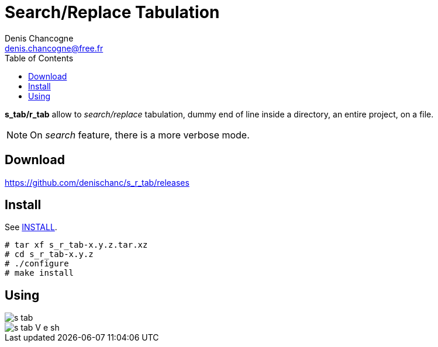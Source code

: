 Search/Replace Tabulation
=========================
Denis Chancogne <denis.chancogne@free.fr>
:imagesdir: img
:toc:
:icons: font
:source-highlighter: pygments

*s_tab/r_tab* allow to _search/replace_ tabulation, dummy end of line inside a directory,
an entire project, on a file.

NOTE: On _search_ feature, there is a more verbose mode.

== Download

https://github.com/denischanc/s_r_tab/releases[]

== Install

See link:INSTALL[].

[source, shell]
----
# tar xf s_r_tab-x.y.z.tar.xz
# cd s_r_tab-x.y.z
# ./configure
# make install
----

== Using

image::s_tab.jpg[]
image::s_tab-V-e_sh.jpg[]
